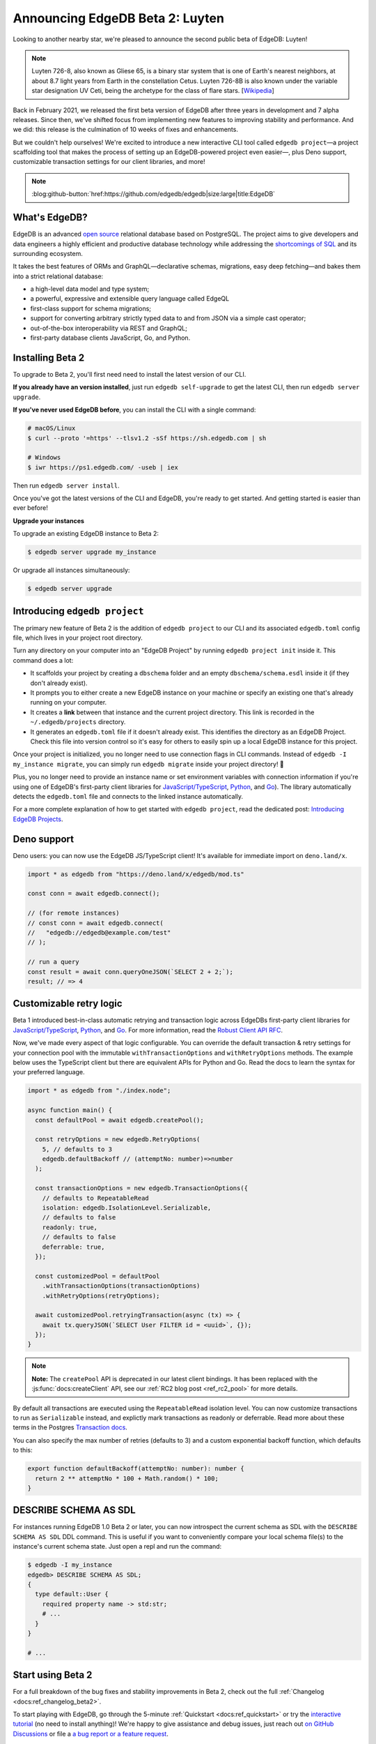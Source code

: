 .. blog:authors:: colin
.. blog:published-on:: 2021-05-06 03:01 PM PT
.. blog:lead-image:: images/beta_2_post.jpg
.. blog:guid:: eec72a25-0729-4d62-a298-1c8bd63a4c2d
.. blog:description::
    With this Beta 2 release, EdgeDB stabilizes in preparation for our 1.0
    launch. Plus, we introduce a new interactive tool for configuring EdgeDB
    projects.

================================
Announcing EdgeDB Beta 2: Luyten
================================

Looking to another nearby star, we're pleased to announce the second public
beta of EdgeDB: Luyten!

.. note::
    :class: aside

    Luyten 726-8, also known as Gliese 65, is a binary star system that is one
    of Earth's nearest neighbors, at about 8.7 light years from Earth in the
    constellation Cetus. Luyten 726-8B is also known under the variable star
    designation UV Ceti, being the archetype for the class of flare stars.
    [`Wikipedia <https://en.wikipedia.org/wiki/Luyten%27s_Star>`_]


Back in February 2021, we released the first beta version of EdgeDB after three
years in development and 7 alpha releases. Since then, we've shifted focus from
implementing new features to improving stability and performance. And we did:
this release is the culmination of 10 weeks of fixes and enhancements.

But we couldn't help ourselves! We're excited to introduce a new interactive
CLI tool called ``edgedb project``—a project scaffolding tool that makes the
process of setting up an EdgeDB-powered project even easier—, plus Deno
support, customizable transaction settings for our client libraries, and more!

.. note:: :class: aside-nobg

    :blog:github-button:`href:https://github.com/edgedb/edgedb|size:large|title:EdgeDB`


What's EdgeDB?
==============

EdgeDB is an advanced `open source <github_>`_ relational database based on
PostgreSQL. The project aims to give developers and data engineers a highly
efficient and productive database technology while addressing the `shortcomings
of SQL <bettersql_>`_ and its surrounding ecosystem.

It takes the best features of ORMs and GraphQL—declarative schemas, migrations,
easy deep fetching—and bakes them into a strict relational database:

* a high-level data model and type system;
* a powerful, expressive and extensible query language called EdgeQL
* first-class support for schema migrations;
* support for converting arbitrary strictly typed data to and from JSON via a
  simple cast operator;
* out-of-the-box interoperability via REST and GraphQL;
* first-party database clients JavaScript, Go, and Python.


Installing Beta 2
=================

To upgrade to Beta 2, you'll first need need to install the latest version of
our CLI.

**If you already have an version installed**, just run ``edgedb self-upgrade``
to get the latest CLI, then run ``edgedb server upgrade``.

**If you've never used EdgeDB before**, you can install the CLI with a single
command:

.. code-block:: shell

    # macOS/Linux
    $ curl --proto '=https' --tlsv1.2 -sSf https://sh.edgedb.com | sh

    # Windows
    $ iwr https://ps1.edgedb.com/ -useb | iex

Then run ``edgedb server install``.

Once you've got the latest versions of the CLI and EdgeDB, you're ready to get
started. And getting started is easier than ever before!

**Upgrade your instances**

To upgrade an existing EdgeDB instance to Beta 2:

.. code-block:: shell

    $ edgedb server upgrade my_instance

Or upgrade all instances simultaneously:

.. code-block:: shell

    $ edgedb server upgrade


Introducing ``edgedb project``
==============================

The primary new feature of Beta 2 is the addition of ``edgedb project`` to our
CLI and its associated ``edgedb.toml`` config file, which lives in your project
root directory.


Turn any directory on your computer into an "EdgeDB Project" by running
``edgedb project init`` inside it. This command does a lot:

- It scaffolds your project by creating a ``dbschema`` folder and an empty
  ``dbschema/schema.esdl`` inside it (if they don't already exist).
- It prompts you to either create a new EdgeDB instance on your machine or
  specify an existing one that's already running on your computer.
- It creates a **link** between that instance and the current project
  directory. This link is recorded in the ``~/.edgedb/projects`` directory.
- It generates an ``edgedb.toml`` file if it doesn't already exist. This
  identifies the directory as an EdgeDB Project. Check this file into version
  control so it's easy for others to easily spin up a local EdgeDB instance for
  this project.

Once your project is initialized, you no longer need to use connection flags in
CLI commands. Instead of  ``edgedb -I my_instance migrate``, you can simply run
``edgedb migrate`` inside your project directory! 🎉

Plus, you no longer need to provide an instance name or set environment
variables with connection information if you're using one of EdgeDB's
first-party client libraries for `JavaScript/TypeScript
<https://github.com/edgedb/edgedb-js>`_, `Python
<https://github.com/edgedb/edgedb-python>`_, and `Go
<https://github.com/edgedb/edgedb-go>`_). The library automatically detects the
``edgedb.toml`` file and connects to the linked instance automatically.

For a more complete explanation of how to get started with ``edgedb project``,
read the dedicated post: `Introducing EdgeDB Projects
</blog/introducing-edgedb-projects>`_.


Deno support
============

Deno users: you can now use the EdgeDB JS/TypeScript client! It's available for
immediate import on ``deno.land/x``.

.. code-block:: typescript

    import * as edgedb from "https://deno.land/x/edgedb/mod.ts"

    const conn = await edgedb.connect();

    // (for remote instances)
    // const conn = await edgedb.connect(
    //   "edgedb://edgedb@example.com/test"
    // );

    // run a query
    const result = await conn.queryOneJSON(`SELECT 2 + 2;`);
    result; // => 4


Customizable retry logic
========================

Beta 1 introduced best-in-class automatic retrying and transaction logic across
EdgeDBs first-party client libraries for `JavaScript/TypeScript
<https://github.com/edgedb/edgedb-js>`_, `Python
<https://github.com/edgedb/edgedb-python>`_, and `Go
<https://github.com/edgedb/edgedb-go>`_. For more information, read the `Robust
Client API RFC
<https://github.com/edgedb/rfcs/blob/master/text/1004-transactions-api.rst>`_.

Now, we've made every aspect of that logic configurable. You can override the
default transaction & retry settings for your connection pool with the
immutable ``withTransactionOptions`` and ``withRetryOptions`` methods. The
example below uses the TypeScript client but there are equivalent APIs for
Python and Go. Read the docs to learn the syntax for your preferred language.

.. code-block:: typescript

    import * as edgedb from "./index.node";

    async function main() {
      const defaultPool = await edgedb.createPool();

      const retryOptions = new edgedb.RetryOptions(
        5, // defaults to 3
        edgedb.defaultBackoff // (attemptNo: number)=>number
      );

      const transactionOptions = new edgedb.TransactionOptions({
        // defaults to RepeatableRead
        isolation: edgedb.IsolationLevel.Serializable,
        // defaults to false
        readonly: true,
        // defaults to false
        deferrable: true,
      });

      const customizedPool = defaultPool
        .withTransactionOptions(transactionOptions)
        .withRetryOptions(retryOptions);

      await customizedPool.retryingTransaction(async (tx) => {
        await tx.queryJSON(`SELECT User FILTER id = <uuid>`, {});
      });
    }

.. note::
    :class: aside

    **Note:** The ``createPool`` API is deprecated in our latest client
    bindings. It has been replaced with the :js:func:`docs:createClient`
    API, see our :ref:`RC2 blog post <ref_rc2_pool>` for more details.

By default all transactions are executed using the ``RepeatableRead`` isolation
level. You can now customize transactions to run as ``Serializable`` instead,
and explictly mark transactions as readonly or deferrable. Read more about
these terms in the Postgres `Transaction docs
<https://www.postgresql.org/docs/current/sql-set-transaction.html>`_.

You can also specify the max number of retries (defaults to 3) and a custom
exponential backoff function, which defaults to this:

.. code-block:: typescript

    export function defaultBackoff(attemptNo: number): number {
      return 2 ** attemptNo * 100 + Math.random() * 100;
    }


DESCRIBE SCHEMA AS SDL
======================

For instances running EdgeDB 1.0 Beta 2 or later, you can now introspect the
current schema as SDL with the ``DESCRIBE SCHEMA AS SDL`` DDL command. This is
useful if you want to conveniently compare your local schema file(s) to the
instance's current schema state. Just open a repl and run the command:

.. code-block::

    $ edgedb -I my_instance
    edgedb> DESCRIBE SCHEMA AS SDL;
    {
      type default::User {
        required property name -> std:str;
        # ...
      }
    }

    # ...


Start using Beta 2
==================

For a full breakdown of the bug fixes and stability improvements in Beta 2,
check out the full :ref:`Changelog <docs:ref_changelog_beta2>`.

To start playing with EdgeDB, go through the 5-minute :ref:`Quickstart
<docs:ref_quickstart>` or try the `interactive tutorial </tutorial>`_ (no
need to install anything)! We're happy to give assistance and debug issues,
just reach out `on GitHub Discussions
<https://github.com/orgs/edgedb/discussions>`_ or file a `a bug report or a
feature request <https://github.com/edgedb/edgedb>`_.

To keep tabs on future announcements, follow us on Twitter `@edgedatabase
<https://twitter.com/edgedatabase>`_.


.. _github: https://github.com/edgedb/edgedb
.. _tenex: /blog/a-path-to-a-10x-database
.. _bettersql: /blog/we-can-do-better-than-sql
